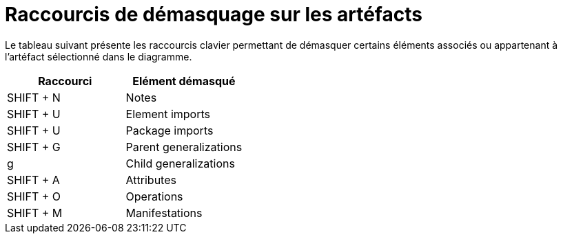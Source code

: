 // Disable all captions for figures.
:!figure-caption:
// Path to the stylesheet files
:stylesdir: .

= Raccourcis de démasquage sur les artéfacts

Le tableau suivant présente les raccourcis clavier permettant de démasquer certains éléments associés ou appartenant à l'artéfact sélectionné dans le diagramme.

[%header]
|=================================
|Raccourci |Elément démasqué
|SHIFT + N |Notes
|SHIFT + U |Element imports
|SHIFT + U |Package imports
|SHIFT + G |Parent generalizations
|g |Child generalizations
|SHIFT + A |Attributes
|SHIFT + O |Operations
|SHIFT + M |Manifestations
|=================================


